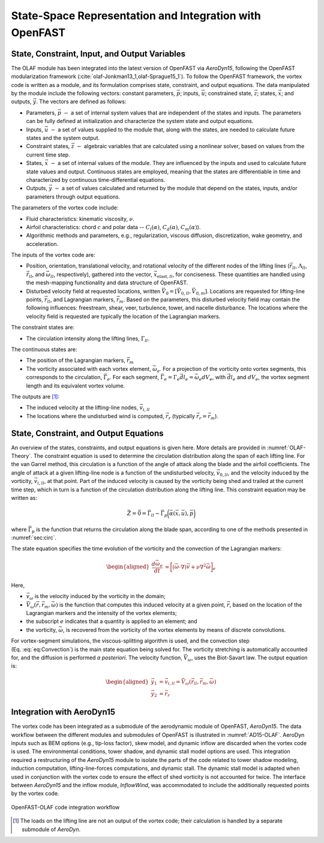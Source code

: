 .. role:: raw-latex(raw)
   :format: latex
..

State-Space Representation and Integration with OpenFAST
========================================================

State, Constraint, Input, and Output Variables
----------------------------------------------

The OLAF module has been integrated into the latest version of OpenFAST via
*AeroDyn15*, following the OpenFAST modularization
framework (:cite:`olaf-Jonkman13_1,olaf-Sprague15_1`). To follow the OpenFAST framework,
the vortex code is written as a module, and its formulation comprises state,
constraint, and output equations. The data manipulated by the module include the
following vectors: constant parameters, :math:`\vec{p}`;  inputs,
:math:`\vec{u}`; constrained state, :math:`\vec{z}`; states, :math:`\vec{x}`;
and outputs, :math:`\vec{y}`. The vectors are defined as follows:

-  Parameters, :math:`\vec{p}~-` a set of internal system values that are
   independent of the states and inputs. The parameters can be fully defined at
   initialization and characterize the system state and output equations.

-  Inputs, :math:`\vec{u}~-` a set of values supplied to the module that, along
   with the states, are needed to calculate future states and the system output.

-  Constraint states, :math:`\vec{z}~-` algebraic variables that are calculated
   using a nonlinear solver, based on values from the current time step.

-  States, :math:`\vec{x}~-` a set of internal values of the module. They are
   influenced by the inputs and used to calculate future state values and
   output. Continuous states are employed, meaning that the states are
   differentiable in time and characterized by continuous time-differential
   equations.

-  Outputs, :math:`\vec{y}~-`  a set of values calculated and returned by the
   module that depend on the states, inputs, and/or parameters through output
   equations.

The parameters of the vortex code include:

-  Fluid characteristics: kinematic viscosity, :math:`\nu`.

-  Airfoil characteristics: chord :math:`c` and polar data --
   :math:`C_l(\alpha)`, :math:`C_d(\alpha)`, :math:`C_m(\alpha)`).

-  Algorithmic methods and parameters, e.g., regularization, viscous
   diffusion, discretization, wake geometry, and acceleration.

The inputs of the vortex code are:

-  Position, orientation, translational velocity, and rotational
   velocity of the different nodes of the lifting lines
   (:math:`\vec{r}_{ll}`, :math:`\Lambda_{ll}`,
   :math:`\vec{\dot{r}}_{ll}`, and :math:`\vec{\omega}_{ll}`,
   respectively), gathered into the vector,
   :math:`\vec{x}_{\text{elast},ll}`, for conciseness. These quantities
   are handled using the mesh-mapping functionality and data structure
   of OpenFAST.

-  Disturbed velocity field at requested locations, written
   :math:`\vec{V}_0=[\vec{V}_{0,ll}, \vec{V}_{0,m}]`. Locations are requested
   for lifting-line points, :math:`\vec{r}_{ll}`, and Lagrangian markers,
   :math:`\vec{r}_m`. Based on the parameters, this disturbed velocity field may
   contain the following influences: freestream, shear, veer, turbulence, tower,
   and nacelle disturbance.  The locations where the velocity field is requested
   are typically the location of the Lagrangian markers.

The constraint states are:

-  The circulation intensity along the lifting lines,
   :math:`\Gamma_{ll}`.

The continuous states are:

-  The position of the Lagrangian markers, :math:`\vec{r}_m`

-  The vorticity associated with each vortex element, :math:`\vec{\omega}_e`.
   For a projection of the vorticity onto vortex segments, this corresponds to
   the circulation, :math:`\vec{\Gamma}_e`. For each segment,
   :math:`\vec{\Gamma}_e= \Gamma_e \vec{dl}_e =\vec{\omega}_e dV_e`, with
   :math:`\vec{dl}_e` and :math:`dV_e`, the vortex segment length and its
   equivalent vortex volume.

The outputs are  [1]_:

-  The induced velocity at the lifting-line nodes,
   :math:`\vec{v}_{i,ll}`

-  The locations where the undisturbed wind is computed, :math:`\vec{r}_{r}`
   (typically :math:`\vec{r_{r}}=\vec{r}_m`).

State, Constraint, and Output Equations
---------------------------------------

An overview of the states, constraints, and output equations is given here. More
details are provided in :numref:`OLAF-Theory`. The constraint equation is used
to determine the circulation distribution along the span of each lifting line.
For the van Garrel method, this circulation is a function of the angle of attack
along the blade and the airfoil coefficients. The angle of attack at a given
lifting-line node is a function of the undisturbed velocity,
:math:`\vec{v}_{0,ll}`, and the velocity induced by the vorticity,
:math:`\vec{v}_{i,ll}`, at that point. Part of the induced velocity is caused by
the vorticity being shed and trailed at the current time step, which in turn is
a function of the circulation distribution along the lifting line. This
constraint equation may be written as:

.. math::
   \vec{Z} = \vec{0} = \vec{\Gamma}_{ll} - \vec{\Gamma}_p\bigg(\vec{\alpha}(\vec{x},\vec{u}),\vec{p}\bigg)  

where :math:`\vec{\Gamma}_p` is the function that returns the circulation along
the blade span, according to one of the methods presented in :numref:`sec:circ`.

The state equation specifies the time evolution of the vorticity and the
convection of the Lagrangian markers:

.. math::
   \begin{aligned}
       \frac{d \vec{\omega}_e}{dt} &= \bigg[(\vec{\omega}\cdot\nabla)\vec{v} + \nu\nabla^2 \vec{\omega} \bigg]_e
   \end{aligned}

.. math::
   \begin{aligned}
       \frac{d \vec{r}_m}{dt} &= \vec{V}(\vec{r}_m)
    =\vec{V}_0(\vec{r}_m)  + \vec{v}_\omega(\vec{r}_m)
    =\vec{V}_0(\vec{r}_m)  + \vec{V}_\omega(\vec{r}_m, \vec{r}_m, \vec{\omega})
   \end{aligned}
   :label: eq:Convection

Here,

-  :math:`\vec{v}_\omega` is the velocity induced by the vorticity in the
   domain; 
-  :math:`\vec{V}_\omega(\vec{r},\vec{r}_m,\vec{\omega})` is the function that
   computes this induced velocity at a given point, :math:`\vec{r}`, based on
   the location of the Lagrangian markers and the intensity of the vortex elements;
-  the subscript :math:`e` indicates that a quantity is applied to an element;
   and 
-  the vorticity, :math:`\vec{\omega}`, is recovered from the vorticity of the
   vortex elements by means of discrete convolutions.

For vortex-segment simulations, the viscous-splitting algorithm is used, and the
convection step (Eq. :eq:`eq:Convection`) is the main state equation being
solved for. The vorticity stretching is automatically accounted for, and the
diffusion is performed *a posteriori*. The velocity function,
:math:`\vec{V}_\omega`, uses the Biot-Savart law. The output equation is:

.. math::
   \begin{aligned}
      \vec{y}_1&=\vec{v}_{i,ll} = \vec{V}_\omega ( \vec{r}_{ll}, \vec{r}_m, \vec{\omega}) \\
      \vec{y}_2&=\vec{r}_{r}
   \end{aligned}

Integration with AeroDyn15
--------------------------

The vortex code has been integrated as a submodule of the aerodynamic module of
OpenFAST, *AeroDyn15*. The data workflow between the different modules and
submodules of OpenFAST is illustrated in :numref:`AD15-OLAF`. 
AeroDyn inputs such as BEM options (e.g., tip-loss factor), skew model, and
dynamic inflow are discarded when the vortex code is used. The environmental
conditions, tower shadow, and dynamic stall model options are used. This
integration required a restructuring of the *AeroDyn15* module to isolate the
parts of the code related to tower shadow modeling, induction computation,
lifting-line-forces computations, and dynamic stall. The dynamic stall model is
adapted when used in conjunction with the vortex code to ensure the effect of
shed vorticity is not accounted for twice. The interface between *AeroDyn15* and
the inflow module, *InflowWind*, was accommodated to include the additionally
requested points by the vortex code.


..   _AD15-OLAF:

.. figure:: Schematics/VortexCodeWorkFlow.png
   :alt: OpenFAST-FVW code integration workflow
   :width: 100%
   :align: center

   OpenFAST-OLAF code integration workflow



.. [1]
   The loads on the lifting line are not an output of the vortex code;
   their calculation is handled by a separate submodule of *AeroDyn*.
